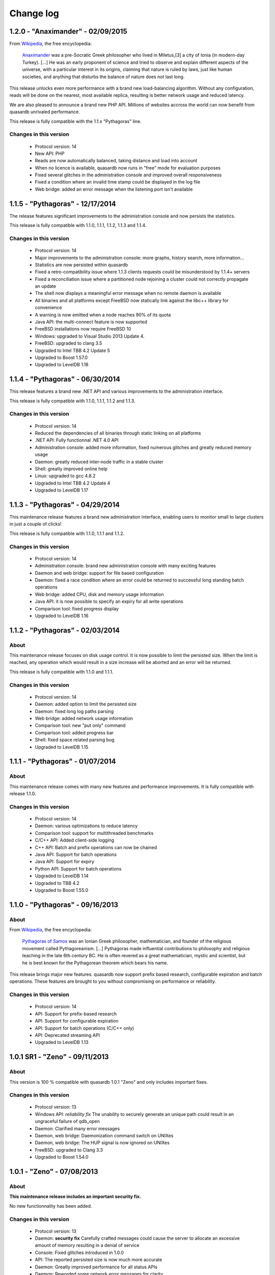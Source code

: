 Change log
**********

1.2.0 - "Anaximander" - 02/09/2015
==================================

From `Wikipedia <http://en.wikipedia.org/wiki/Main_Page>`_, the free encyclopedia:

   `Anaximander <http://en.wikipedia.org/wiki/Anaximander>`_ was a pre-Socratic Greek philosopher who lived in Miletus,[3] a city of Ionia (in modern-day Turkey). [...] He was an early proponent of science and tried to observe and explain different aspects of the universe, with a particular interest in its origins, claiming that nature is ruled by laws, just like human societies, and anything that disturbs the balance of nature does not last long.

This release unlocks even more performance with a brand new load-balancing algorithm. Without any configuration, reads will be done on the nearest, most available replica, resulting is better network usage and reduced latency.

We are also pleased to announce a brand new PHP API. Millions of websites accross the world can now benefit from quasardb unrivaled performance.

This release is fully compatible with the 1.1.x "Pythagoras" line.

Changes in this version
-----------------------

    * Protocol version: 14
    * New API: PHP
    * Reads are now automatically balanced, taking distance and load into account
    * When no licence is available, quasardb now runs in "free" mode for evaluation purposes
    * Fixed several glitches in the administration console and improved overall responsiveness
    * Fixed a condition where an invalid time stamp could be displayed in the log file
    * Web bridge: added an error message when the listening port isn't available


1.1.5 - "Pythagoras" - 12/17/2014
=================================

The release features significant improvements to the administration console and now persists the statistics.

This release is fully compatible with 1.1.0, 1.1.1, 1.1.2, 1.1.3 and 1.1.4.

Changes in this version
-----------------------

    * Protocol version: 14
    * Major improvements to the administration console: more graphs, history search, more information...
    * Statistics are now persisted within quasardb
    * Fixed a retro-compatibility issue where 1.1.3 clients requests could be misunderstood by 1.1.4+ servers
    * Fixed a reconciliation issue where a partitioned node rejoining a cluster could not correctly propagate an update
    * The shell now displays a meaningful error message when no remote daemon is available
    * All binaries and all platforms except FreeBSD now statically link against the libc++ library for convenience
    * A warning is now emitted when a node reaches 90% of its quota
    * Java API: the multi-connect feature is now supported
    * FreeBSD installations now require FreeBSD 10
    * Windows: upgraded to Visual Studio 2013 Update 4.
    * FreeBSD: upgraded to clang 3.5
    * Upgraded to Intel TBB 4.2 Update 5
    * Upgraded to Boost 1.57.0
    * Upgraded to LevelDB 1.18


1.1.4 - "Pythagoras" - 06/30/2014
=================================

This release features a brand new .NET API and various improvements to the administration interface.

This release is fully compatible with 1.1.0, 1.1.1, 1.1.2 and 1.1.3.

Changes in this version
-----------------------

    * Protocol version: 14
    * Reduced the dependencies of all binaries through static linking on all platforms
    * .NET API: Fully functionnal .NET 4.0 API
    * Administration console: added more information, fixed numerous glitches and greatly reduced memory usage
    * Daemon: greatly reduced inter-node traffic in a stable cluster
    * Shell: greatly improved online help
    * Linux: upgraded to gcc 4.8.2
    * Upgraded to Intel TBB 4.2 Update 4
    * Upgraded to LevelDB 1.17

1.1.3 - "Pythagoras" - 04/29/2014
=================================

This maintenance release features a brand new administration interface, enabling users to monitor small to large clusters in just a couple of clicks!

This release is fully compatible with 1.1.0, 1.1.1 and 1.1.2.

Changes in this version
-----------------------

    * Protocol version: 14
    * Administration console: brand new administration console with many exciting features
    * Daemon and web bridge: support for file based configuration
    * Daemon: fixed a race condition where an error could be returned to successful long standing batch operations
    * Web bridge: added CPU, disk and memory usage information
    * Java API: it is now possible to specify an expiry for all write operations
    * Comparison tool: fixed progress display
    * Upgraded to LevelDB 1.16

1.1.2 - "Pythagoras" - 02/03/2014
=================================

About
-----

This maintenance release focuses on disk usage control. It is now possible to limit the persisted size. When the limit is reached, any operation which would result in a size increase will be aborted and an error will be returned.

This release is fully compatible with 1.1.0 and 1.1.1.

Changes in this version
-----------------------

    * Protocol version: 14
    * Daemon: added option to limit the persisted size
    * Daemon: fixed long log paths parsing
    * Web bridge: added network usage information
    * Comparison tool: new "put only" command
    * Comparison tool: added progress bar
    * Shell: fixed space related parsing bug
    * Upgraded to LevelDB 1.15

1.1.1 - "Pythagoras" - 01/07/2014
=================================

About
-----

This maintenance release comes with many new features and performance improvements. It is fully compatible with release 1.1.0.

Changes in this version
-----------------------

    * Protocol version: 14
    * Daemon: various optimizations to reduce latency
    * Comparison tool: support for multithreaded benchmarks
    * C/C++ API: Added client-side logging
    * C++ API: Batch and prefix operations can now be chained
    * Java API: Support for batch operations
    * Java API: Support for expiry
    * Python API: Support for batch operations
    * Upgraded to LevelDB 1.14
    * Upgraded to TBB 4.2
    * Upgraded to Boost 1.55.0

1.1.0 - "Pythagoras" - 09/16/2013
=================================

About
-----

From `Wikipedia <http://en.wikipedia.org/wiki/Main_Page>`_, the free encyclopedia:

   `Pythagoras of Samos <http://en.wikipedia.org/wiki/Pythagoras>`_ was an Ionian Greek philosopher, mathematician, and founder of the religious movement called Pythagoreanism. [...] Pythagoras made influential contributions to philosophy and religious teaching in the late 6th century BC. He is often revered as a great mathematician, mystic and scientist, but he is best known for the Pythagorean theorem which bears his name.

This release brings major new features. quasardb now support prefix based research, configurable expiration and batch operations. These features are brought to you without compromising on performance or reliability.

Changes in this version
-----------------------

    * Protocol version: 14
    * API: Support for prefix-based research
    * API: Support for configurable expiration
    * API: Support for batch operations (C/C++ only)
    * API: Deprecated streaming API
    * Upgraded to LevelDB 1.13

1.0.1 SR1 - "Zeno" - 09/11/2013
===============================

About
-----

This version is 100 % compatible with quasardb 1.0.1 "Zeno" and only includes important fixes. 

Changes in this version
-----------------------

    * Protocol version: 13
    * Windows API: *reliability fix* The unability to securely generate an unique path could result in an ungraceful failure of qdb_open
    * Daemon: Clarified many error messages
    * Daemon, web bridge: Daemonization command switch on UNIXes
    * Daemon, web bridge: The HUP signal is now ignored on UNIXes
    * FreeBSD: upgraded to Clang 3.3
    * Upgraded to Boost 1.54.0


1.0.1 - "Zeno" - 07/08/2013
===========================

About
-----

**This maintenance release includes an important security fix.**

No new functionnality has been added.

Changes in this version
-----------------------

    * Protocol version: 13
    * Daemon: **security fix** Carefully crafted messages could cause the server to allocate an excessive amount of memory resulting in a denial of service
    * Console: Fixed glitches introduced in 1.0.0
    * API: The reported persisted size is now much more accurate
    * Daemon: Greatly improved performance for all status APIs
    * Daemon: Reworded some network error messages for clarity
    * Daemon: Minor performance improvement (less than 5%) for requests smaller than 1 KiB
    * Upgraded to Visual Studio 2012 Update 3
    * Upgraded to TBB 4.1 update 4
    * Upgraded to LevelDB 1.12

1.0.0 - "Zeno" - 06/10/2013
===========================

About
-----

From `Wikipedia <http://en.wikipedia.org/wiki/Main_Page>`_, the free encyclopedia:

   `Zeno of Citium <http://en.wikipedia.org/wiki/Zeno_of_Citium>`_ was the founder of the `Stoic <http://en.wikipedia.org/wiki/Stoicism>`_ school of philosophy, which he taught in Athens from about 300 BC. [...] Stoicism laid great emphasis on goodness and peace of mind gained from living a life of Virtue in accordance with Nature.

After years of research and developement it is an overwhelming pleasure to annonce the availability of version 1.0.0. The last eighteen months have been dedicated to the everlasting quest of performance and stability. It is now time for the version number to reflect the level of quality and trustworthiness that quasardb delivers.

A big *thank you* to all our families, friends, partners and customers for their continued support that helped make quasardb a reality.

Changes in this version
-----------------------

    * Protocol version: 12
    * API: New atomical conditional remove (remove_if) operation
    * API: New atomical get and remove (get_remove) operation
    * API: Can now iterate on entries
    * Daemon: Replica do not stay hot in memory to reduce memory usage
    * Daemon: Timeout for inter-node communications is now properly accounted on all platforms
    * Daemon: Fixed a race condition where a session could be freed twice during shutdown
    * Upgraded to TBB 4.1 update 3
    * Upgraded to LevelDB 1.10

0.7.4 - 03/18/2013
==================

Changes in this version
-----------------------

    * API: Can now retrieve a remote node's configuration in JSON format
    * API: Can now retrieve a remote node's topology in JSON format
    * API: Can now remotely stop a node
    * C/C++ API: Added a qdb_e_uninitialized value to the error enumeration
    * Python API: Improved documentation and added examples
    * Web bridge: Richer global status information
    * Web bridge: More verbose logging
    * Daemon: In case of a critical error a detailled status will be dumped to a separate file on disk (in addition to previously existing log errors)
    * Daemon: Stabilization is one order of magnitude faster in case of failure
    * Daemon: Improved eviction speed in all cases
    * Daemon: The daemon now exits right away if the listening port is unavailable
    * Daemon: Better and more coherent network log messages
    * Daemon: A node that was started with incoherent parameters will now be forced out of the ring
    * Daemon: Fixed ignored remove_all requests issue
    * FreeBSD: upgraded to clang 3.2 and libc++ 1
    * Upgraded to Boost 1.53.0

0.7.3 - 02/11/2013
==================

Changes in this version
-----------------------

    * New C++ API!
    * C and Java API: Added qdb_error to translate an error code into a meaningful message
    * C/C++ API: Can connect to multiple remote hosts at a time for increased client-side resilience
    * Java API: Added support for get_update and compare_and_swap operations
    * Console: Now display statistics for get_update and compare_and_swap operations
    * Daemon: Fixed invalid replication parameter logging
    * Daemon: Fixed invalid total size reporting
    * Daemon: Improved replication factor documentation

0.7.2 - 01/14/2013
==================

Changes in this version
-----------------------

    * Now officially named quasardb!
    * Daemon: Minimized thread switching to reduce latency
    * Various minor optimizations and improvements
    * Windows: Upgraded to Visual Studio 2012
    * Upgraded to Boost 1.52.0
    * Upgraded to TBB 4.1 SP1
    * Upgraded to LevelDB 1.9

0.7.1 - 10/15/2012
==================

Changes in this version
-----------------------

    * Daemon: Integrated licensing mechanism
    * Daemon: Fixed invalid statistics update
    * Upgraded to Boost 1.51.0

0.7.0 - 09/04/2012
==================

Changes in this version
-----------------------

    * Daemon: Automatic, integrated and distributed replication up to 4 copies
    * Daemon: Support for global configuration
    * Daemon: Fixed bug that could cause a connection reset between two nodes if they were using a half-duplex channel
    * Benchmarking tool: Added Redis support
    * Client API: Fixed bug that prevented the 32-bit Windows API to add entries larger than 4 GiB
    * Java API: Greatly improved performances, up to 100%!
    * Greatly improved the `documentation <http://doc.quasardb.net/>`_
    * Upgraded to Boost 1.50.0
    * Known bug: the eviction, pagein and size counts reported in the administration console are invalid

0.6.66 - 07/02/2012
===================

Changes in this version
-----------------------

    * Client API: New streaming API (C only)
    * Client API: New compare and swap operation (C only)
    * Client API: "remove all" is no longer experimental
    * Daemon: Faster lookup on clusters with more than 20 nodes
    * Daemon: Faster stabilization on clusters with more than 5 nodes
    * Daemon: Automatically detects the best memory eviction threshold (can be overriden)
    * Daemon: changed the default port from 5909 to 2836 (can be overriden)
    * Java API: Fixed invalid method name (delete instead of remove)
    * Upgraded to LevelDB 1.5

0.6.5 - 06/08/2012
==================

Changes in this version
-----------------------

    * Client API: Major performance increase (up to 100%) for small entries (below 1 KiB)
    * Client API: Added more error codes
    * Client API: Added status query function
    * Client API: Added new, atomic, "get and update" function
    * Client API: Added experimental "remove all" function
    * Daemon: Greatly improved scalability for machines with more than 4 physical cores
    * Daemon: Removed obsolete options
    * Daemon: Improved Windows console logging performance
    * FreeBSD: Now requires FreeBSD 9.0 or later
    * FreeBSD: switched from gcc to Clang
    * Upgraded to LevelDB 1.4
    * Upgraded to Boost 1.49.0
    * Upgraded to TBB 4.0 SP4

0.6.0 - 01/16/2012
==================

Changes in this version
-----------------------

    * Python API: Brand new Python API!
    * Daemon: new "transient" option
    * Daemon: Improved memory management
    * Daemon: Improved performance for large entries
    * Daemon: Reduced latency
    * Upgraded LevelDB

0.5.2 - 11/14/2011
==================

Changes in this version
-----------------------

    * Windows: Digital signatures now include a timestamp.
    * Web bridge: Improved the internal data exchange format.
    * Daemon: When exiting under heavy load, the daemon could deadlock.
    * Daemon: Slight performance increase.
    * Client API: Improved performance on unreliable networks.
    * Upgraded LevelDB
    * Upgraded to TBB 4.0 SP1

0.5.1 - 10/01/2011
==================

Changes in this version
-----------------------

    * Java API: Major rework, better and easier than before!
    * Daemon: Added an icon in the Windows binary.
    * Daemon: Properly account the idle session parameter.
    * Daemon: Exit with an appropriate error message when the listening port is unavailable.
    * Client API: Made the connection process more resilient.
    * Upgraded LevelDB

0.5.0 - 08/01/2011
==================

Changes in this version
-----------------------

    * Peer-to-peer network distribution
    * Web bridge with JSON/JSONP interfaces
    * Java API
    * New persistence layer based on `LevelDB <http://code.google.com/p/leveldb/>`_
    * Lightweight HTML 5 monitoring console
    * Reduced overall memory load
    * Improved performance by 10-20 %
    * Removed legacy code and API
    * `Documentation <http://doc.quasardb.net/>`_!
    * The quasardb shell now handles binary input and output
    * Upgraded Linux and FreeBSD compilers to gcc 4.6.1
    * Upgraded to Boost 1.47.0

0.4.2 - 05/26/2011
==================

Changes in this version
-----------------------

    * Increased reliability
    * Major performance improvements for entries larger than 50 MiB
    * More verbose logging (if requested)
    * Reduced latency under extreme load
    * Reduced memory footprint
    * fix: The 0.4.1 Linux API could not be linked to due to a misconfiguration on our build machine

0.4.1 - 05/07/2011
==================

Changes in this version
-----------------------

    * Multiplatform Python API package with installer
    * Fixed FreeBSD invalid rpath
    * qdbsh can now process standard input and output

0.4.0 - 04/22/2011
==================

Changes in this version
-----------------------

    * Python API
    * Improved server network code
    * API and server are now available as two distinct packages
    * Fixed file logging date format
    * Installer for Windows version
    * Upgraded to Boost 1.46.1
    * Upgraded TBB to version 3.0 Update 6
    * Upgraded Windows compiler to Visual Studio 2010 SP1
    * Upgraded Linux and FreeBSD compilers to gcc 4.6.0

0.3.2 - 02/26/2011
==================

Changes in this version
-----------------------

    * Windows binaries are now digitally signed.
    * High-performance slab allocator is now used for logging.
    * Fixed a minor memory leak.
    * The Linux and FreeBSD binaries now have a rpath to automatically
      load libraries present in quasardb's lib subdirectory.
    * Upgraded TBB to version 3.0 Update 5

0.3.1 - 02/22/2011
==================

Changes in this version
-----------------------

    * Asynchronous standalone TCP (IPv4 and IPv6) server
    * Fast monte carlo eviction
    * New high-performance slab memory allocator
    * Shell client
    * New API
    * May contain up to 1% of awesomeness

0.2.0 - 11/11/2010
==================

Changes in this version
-----------------------

    * Update and remove now accessible via the C API
    * More efficient logging
    * Improved internal memory model
    * Internal statistics

0.1.0 - 07/26/2010
==================

Changes in this version
-----------------------

    * First official beta version!
    * nginx support
    * User may add/generate/query through the C API
    * High performance asynchronous log
    * High performance query
    * Flat-file "trivial" serialization
    * Db maintenance tool
